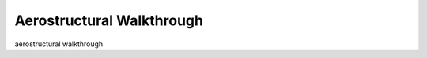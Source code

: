 .. _Aerostructural_Walkthrough:

Aerostructural Walkthrough
==========================

aerostructural walkthrough
